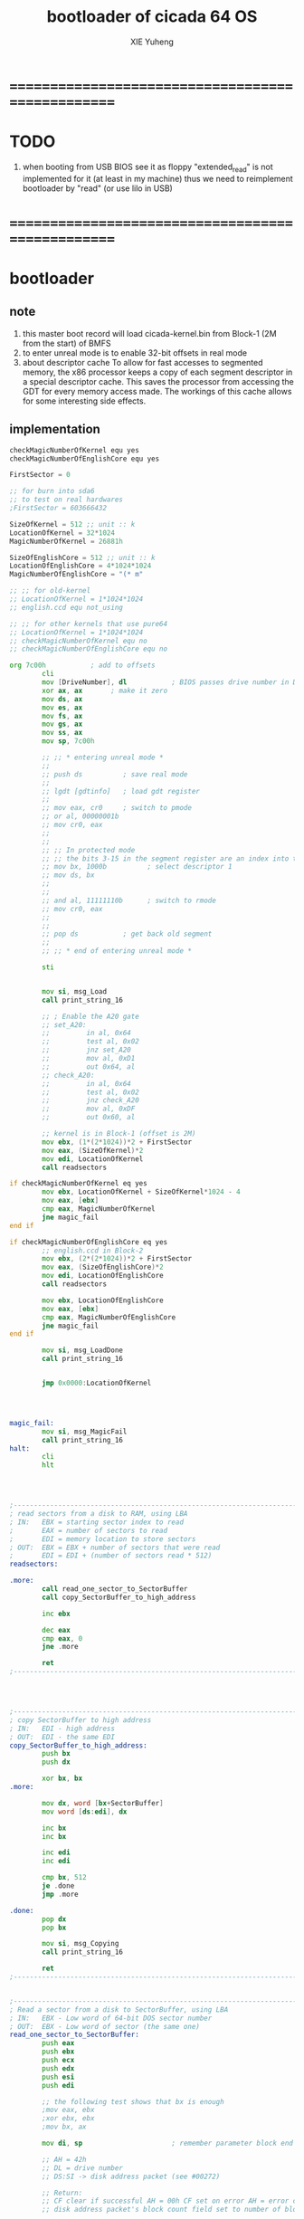 #+TITLE: bootloader of cicada 64 OS
#+AUTHOR: XIE Yuheng
#+EMAIL: xyheme@gmail.com


* ==================================================
* TODO
  1. when booting from USB
     BIOS see it as floppy
     "extended_read" is not implemented for it
     (at least in my machine)
     thus we need to reimplement bootloader by "read"
     (or use lilo in USB)
* ==================================================
* bootloader
** note
   1. this master boot record will load cicada-kernel.bin
      from Block-1 (2M from the start) of BMFS      
   2. to enter unreal mode is to enable 32-bit offsets in real mode
   3. about descriptor cache
      To allow for fast accesses to segmented memory,
      the x86 processor keeps a copy of each segment descriptor in a special descriptor cache.
      This saves the processor from accessing the GDT for every memory access made.
      The workings of this cache allows for some interesting side effects.
** implementation
   #+begin_src fasm :tangle ../../play/bootloader.fasm    
   checkMagicNumberOfKernel equ yes
   checkMagicNumberOfEnglishCore equ yes
   
   FirstSector = 0
   
   ;; for burn into sda6
   ;; to test on real hardwares
   ;FirstSector = 603666432   
   
   SizeOfKernel = 512 ;; unit :: k
   LocationOfKernel = 32*1024
   MagicNumberOfKernel = 26881h
   
   SizeOfEnglishCore = 512 ;; unit :: k
   LocationOfEnglishCore = 4*1024*1024
   MagicNumberOfEnglishCore = "(* m"
   
   ;; ;; for old-kernel
   ;; LocationOfKernel = 1*1024*1024
   ;; english.ccd equ not_using
   
   ;; ;; for other kernels that use pure64
   ;; LocationOfKernel = 1*1024*1024
   ;; checkMagicNumberOfKernel equ no
   ;; checkMagicNumberOfEnglishCore equ no
   
   org 7c00h           ; add to offsets
           cli
           mov [DriveNumber], dl           ; BIOS passes drive number in DL
           xor ax, ax       ; make it zero
           mov ds, ax
           mov es, ax
           mov fs, ax
           mov gs, ax
           mov ss, ax
           mov sp, 7c00h
   
           ;; ;; * entering unreal mode *
           ;;
           ;; push ds          ; save real mode
           ;;
           ;; lgdt [gdtinfo]   ; load gdt register
           ;;
           ;; mov eax, cr0     ; switch to pmode
           ;; or al, 00000001b
           ;; mov cr0, eax
           ;;
           ;;
           ;; ;; In protected mode
           ;; ;; the bits 3-15 in the segment register are an index into the descriptor table
           ;; mov bx, 1000b          ; select descriptor 1
           ;; mov ds, bx
           ;;
           ;;
           ;; and al, 11111110b      ; switch to rmode
           ;; mov cr0, eax
           ;;
           ;;
           ;; pop ds           ; get back old segment
           ;;
           ;; ;; * end of entering unreal mode *
   
           sti
   
   
           mov si, msg_Load
           call print_string_16
   
           ;; ; Enable the A20 gate
           ;; set_A20:
           ;;         in al, 0x64
           ;;         test al, 0x02
           ;;         jnz set_A20
           ;;         mov al, 0xD1
           ;;         out 0x64, al
           ;; check_A20:
           ;;         in al, 0x64
           ;;         test al, 0x02
           ;;         jnz check_A20
           ;;         mov al, 0xDF
           ;;         out 0x60, al
           
           ;; kernel is in Block-1 (offset is 2M)
           mov ebx, (1*(2*1024))*2 + FirstSector
           mov eax, (SizeOfKernel)*2
           mov edi, LocationOfKernel
           call readsectors
   
   if checkMagicNumberOfKernel eq yes
           mov ebx, LocationOfKernel + SizeOfKernel*1024 - 4
           mov eax, [ebx]
           cmp eax, MagicNumberOfKernel
           jne magic_fail
   end if
   
   if checkMagicNumberOfEnglishCore eq yes
           ;; english.ccd in Block-2
           mov ebx, (2*(2*1024))*2 + FirstSector
           mov eax, (SizeOfEnglishCore)*2
           mov edi, LocationOfEnglishCore
           call readsectors
   
           mov ebx, LocationOfEnglishCore
           mov eax, [ebx]
           cmp eax, MagicNumberOfEnglishCore
           jne magic_fail
   end if
   
           mov si, msg_LoadDone
           call print_string_16
   
   
           jmp 0x0000:LocationOfKernel
   
   
   
   
   magic_fail:
           mov si, msg_MagicFail
           call print_string_16
   halt:
           cli
           hlt
   
   
   
   
   ;------------------------------------------------------------------------------
   ; read sectors from a disk to RAM, using LBA
   ; IN:   EBX = starting sector index to read
   ;       EAX = number of sectors to read
   ;       EDI = memory location to store sectors
   ; OUT:  EBX = EBX + number of sectors that were read
   ;       EDI = EDI + (number of sectors read * 512)
   readsectors:
   
   .more:
           call read_one_sector_to_SectorBuffer
           call copy_SectorBuffer_to_high_address
   
           inc ebx
   
           dec eax
           cmp eax, 0
           jne .more
   
           ret
   ;------------------------------------------------------------------------------
   
   
   
   
   ;------------------------------------------------------------------------------
   ; copy SectorBuffer to high address
   ; IN:   EDI - high address
   ; OUT:  EDI - the same EDI
   copy_SectorBuffer_to_high_address:
           push bx
           push dx
   
           xor bx, bx
   .more:
   
           mov dx, word [bx+SectorBuffer]
           mov word [ds:edi], dx
   
           inc bx
           inc bx
   
           inc edi
           inc edi
   
           cmp bx, 512
           je .done
           jmp .more
   
   .done:
           pop dx
           pop bx
   
           mov si, msg_Copying
           call print_string_16
   
           ret
   ;------------------------------------------------------------------------------
   
   
   ;------------------------------------------------------------------------------
   ; Read a sector from a disk to SectorBuffer, using LBA
   ; IN:   EBX - Low word of 64-bit DOS sector number
   ; OUT:  EBX - Low word of sector (the same one)
   read_one_sector_to_SectorBuffer:
           push eax
           push ebx
           push ecx
           push edx
           push esi
           push edi
   
           ;; the following test shows that bx is enough
           ;mov eax, ebx
           ;xor ebx, ebx
           ;mov bx, ax
   
           mov di, sp                      ; remember parameter block end
   
           ;; AH = 42h
           ;; DL = drive number
           ;; DS:SI -> disk address packet (see #00272)
   
           ;; Return:
           ;; CF clear if successful AH = 00h CF set on error AH = error code (see #00234)
           ;; disk address packet's block count field set to number of blocks successfully transferred
   
           ;; Format of disk address packet:
           ;; Offset  Size    Description     (Table 00272)
           ;; 00h    BYTE    size of packet (10h or 18h)
           ;; 01h    BYTE    reserved (0)
           ;; 02h    WORD    number of blocks to transfer
           ;; 04h    DWORD   -> transfer buffer
           ;; 08h    QWORD   starting absolute block number
           ;; (for non-LBA devices, compute as
           ;; (Cylinder*NumHeads + SelectedHead) * SectorPerTrack +
           ;; SelectedSector - 1
           ;; 10h    QWORD   (EDD-3.0, optional) 64-bit flat address of transfer buffer;
           ;; used if DWORD at 04h is FFFFh:FFFFh
   
           ;; push dword 0
           ;; push dword SectorBuffer
           push dword 0                    ; [C] sector number high 32bit
           push ebx                        ; [8] sector number low 32bit
           push word 0                     ; [6] buffer segment
           push word SectorBuffer          ; [4] buffer offset
           push word 1                     ; [2] number of blocks to transfer (max 007Fh for Phoenix EDD)1 sector
           push word 10h                   ; [0] size of parameter block
   
           mov si, sp
           mov dl, [DriveNumber]
           mov ah, 42h                     ; EXTENDED READ
           int 0x13                        ; http://www.ctyme.com/intr/rb-0708.htm
   
   
           mov [error_code], ah
   
           mov sp, di                      ; remove parameter block from stack
   
           pop edi
           pop esi
           pop edx
           pop ecx
           pop ebx
           pop eax
   
   
           jnc @f                          ; jump if no error
   
           xor eax, eax
           mov eax, [error_code]
           mov edi, string_integer
           call os_int_to_string
           mov si, string_integer
           call print_string_16
           cli
           hlt
   
   @@:
           mov si, msg_Loading
           call print_string_16
           ret
   ;------------------------------------------------------------------------------
   
   
   ;------------------------------------------------------------------------------
   ; 16-bit function to print a string to the screen
   ; IN:   SI - Address of start of string
   print_string_16:                        ; Output string in SI to screen
           pusha
           mov ah, 0x0E                    ; int 0x10 teletype function
   .repeat:
           lodsb                           ; Get char from string
           cmp al, 0
           je .done                        ; If char is zero, end of string
           int 0x10                        ; Otherwise, print it
           jmp short .repeat
   .done:
           popa
           ret
   ;------------------------------------------------------------------------------
   
   
   ;------------------------------------------------------------------------------
   ; os_int_to_string -- Convert a binary interger into an string string
   ;  IN:  EAX = binary integer
   ;       EDI = location to store string
   ; OUT:  EDI = pointer to end of string
   ;       All other registers preserved
   ; Min return value is 0 and max return value is 18446744073709551615 so your
   ; string needs to be able to store at least 21 characters (20 for the number
   ; and 1 for the string terminator).
   ; Adapted from http://www.cs.usfca.edu/~cruse/cs210s09/rax2uint.s
   os_int_to_string:
           push edx
           push ecx
           push ebx
           push eax
   
           mov ebx, 10                             ; base of the decimal system
           xor ecx, ecx                            ; number of digits generated
   os_int_to_string_next_divide:
           xor edx, edx                            ; eAX extended to (RDX,RAX)
           div ebx                                 ; divide by the number-base
           push edx                                ; save remainder on the stack
           inc ecx                                 ; and count this remainder
           cmp eax, 0x0                            ; was the quotient zero?
           jne os_int_to_string_next_divide        ; no, do another division
   os_int_to_string_next_digit:
           pop edx                                 ; else pop recent remainder
           add dl, '0'                             ; and convert to a numeral
           mov [edi], dl                           ; store to memory-buffer
           inc edi
           loop os_int_to_string_next_digit        ; again for other remainders
           mov al, 0x00
           stosb                                   ; Store the null terminator at the end of the string
   
           pop eax
           pop ebx
           pop ecx
           pop edx
           ret
   ;------------------------------------------------------------------------------
   
   
   ;; -------------------------------------------------------
   gdtinfo:
      dw gdt_end - gdt - 1   ;last byte in table
      dd gdt                 ;start of table
   
   gdt:
     ;;; descriptor-0 is always unused
     dd 0,0
     ;;; descriptor-1
     ;; base-address :: 2,3,4,7 == 0
     ;; limit        :: 0,1,l6  == 0fffffh
     ;; flags        :: h6      == 1100b
     ;; access       :: 5       == 10010010b
     ;  0     1     2  3  4  5          6          7
     db 0xff, 0xff, 0, 0, 0, 10010010b, 11001111b, 0
   gdt_end:
   
   ;; ----------------------------------------------------
   error_code:     dq 0
   string_integer: db "0123456789", 0
   msg_Load:       db "loading pure64", 13, 10, 0
   msg_Loading:    db "*", 0
   msg_Copying:    db "+", 0
   msg_LoadDone:   db "done", 13, 10, "Executing", 0
   msg_MagicFail:  db "magic fail", 13, 10, 0
   DriveNumber:    db 0x00
   
   ;; times 446-$+$$ db 0
   ;; ;; one False partition table entry (16 bytes for one)
   ;; ;; required by some BIOS vendors.
   ;; db 0x80, 0x00, 0x01, 0x00
   ;; db 0xEB, 0xFF, 0xFF, 0xFF
   ;; db 0x00, 0x00, 0x00, 0x00
   ;; db 0xFF, 0xFF, 0xFF, 0xFF
   
   times 510-($-$$) db 0
      db 0x55
      db 0xAA
   
   SectorBuffer: ;; 512 bytes buffer to read one sector at a time
   #+end_src
* ==================================================
